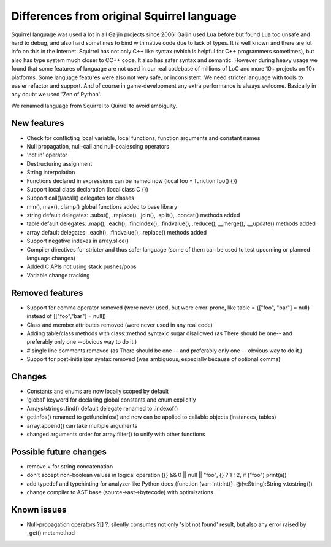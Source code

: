 .. _diff_from_original:

*******************************************
Differences from original Squirrel language
*******************************************

.. index::
    single: diff_from_original


Squirrel language was used a lot in all Gaijin projects since 2006.
Gaijin used Lua before but found Lua too unsafe and hard to debug, and also hard sometimes to bind with native code due to lack of types.
It is well known and there are lot info on this in the Internet.
Squirrel has not only C++ like syntax (which is helpful for C++ programmers sometimes), but also has type system much closer to C\C++ code.
It also has safer syntax and semantic.
However during heavy usage we found that some features of language are not used in our real codebase of millions of LoC and more 10+ projects on 10+ platforms.
Some language features were also not very safe, or inconsistent. We need stricter language with tools to easier refactor and support.
And of course in game-development any extra performance is always welcome.
Basically in any doubt we used 'Zen of Python'.

We renamed language from Squirrel to Quirrel to avoid ambiguity.

------------
New features
------------

* Check for conflicting local variable, local functions, function arguments and constant names
* Null propagation, null-call and null-coalescing operators
* 'not in' operator
* Destructuring assignment
* String interpolation
* Functions declared in expressions can be named now (local foo = function foo() {})
* Support local class declaration (local class C {})
* Support call()/acall() delegates for classes
* min(), max(), clamp() global functions added to base library
* string default delegates: .subst(), .replace(), .join(), .split(), .concat() methods added
* table default delegates: .map(), .each(), .findindex(), .findvalue(), .reduce(),
  __merge(), .__update() methods added
* array default delegates: .each(), .findvalue(), .replace()  methods added
* Support negative indexes in array.slice()
* Compiler directives for stricter and thus safer language (some of them can be used to test upcoming or planned language changes)
* Added C APIs not using stack pushes/pops
* Variable change tracking

----------------
Removed features
----------------

* Support for comma operator removed (were never used, but were error-prone, like table = {["foo", "bar"] = null} instead of [["foo","bar"] = null])
* Class and member attributes removed (were never used in any real code)
* Adding table/class methods with class::method syntaxic sugar disallowed (as There should be one-- and preferably only one --obvious way to do it.)
* # single line comments removed (as There should be one -- and preferably only one -- obvious way to do it.)
* Support for post-initializer syntax removed (was ambiguous, especially because of optional comma)

----------------
Changes
----------------

* Constants and enums are now locally scoped by default
* 'global' keyword for declaring global constants and enum explicitly
* Arrays/strings .find() default delegate renamed to .indexof()
* getinfos() renamed to getfuncinfos() and now can be applied to callable objects (instances, tables)
* array.append() can take multiple arguments
* changed arguments order for array.filter() to unify with other functions

--------------------------------
Possible future changes
--------------------------------

* remove + for string concatenation
* don't accept non-boolean values in logical operation ({} && 0 || null || "foo", {} ? 1 : 2, if ("foo") print(a))
* add typedef and typehinting for analyzer like Python does (function (var: Int):Int{}. @(v:String):String v.tostring())
* change compiler to AST base (source->ast->bytecode) with optimizations

----------------
Known issues
----------------

* Null-propagation operators ?[] ?. silently consumes not only 'slot not found' result, but also any error raised by _get() metamethod
